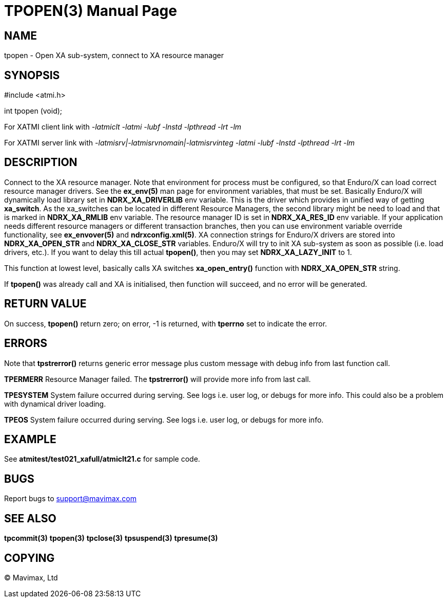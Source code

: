 TPOPEN(3)
=========
:doctype: manpage


NAME
----
tpopen - Open XA sub-system, connect to XA resource manager


SYNOPSIS
--------
#include <atmi.h>

int tpopen (void);

For XATMI client link with '-latmiclt -latmi -lubf -lnstd -lpthread -lrt -lm'

For XATMI server link with '-latmisrv|-latmisrvnomain|-latmisrvinteg -latmi -lubf -lnstd -lpthread -lrt -lm'

DESCRIPTION
-----------
Connect to the XA resource manager. Note that environment for process must be 
configured, so that Enduro/X can load correct resource manager drivers. 
See the *ex_env(5)* man page for environment variables, that must be set. 
Basically Enduro/X will dynamically load library set in *NDRX_XA_DRIVERLIB* env 
variable. This is the driver which provides in unified way of getting *xa_switch*. 
As the xa_switches can be located in different Resource Managers, the second 
library might be need to load and that is marked in *NDRX_XA_RMLIB* env variable. 
The resource manager ID is set in *NDRX_XA_RES_ID* env variable. If your 
application needs different resource managers or different transaction branches, 
then you can use environment variable override functionality, see *ex_envover(5)* 
and *ndrxconfig.xml(5)*. XA connection strings for Enduro/X drivers are stored 
into *NDRX_XA_OPEN_STR* and *NDRX_XA_CLOSE_STR* variables. Enduro/X will try 
to init XA sub-system  as soon as possible (i.e. load drivers, etc.). 
If you want to delay this till actual *tpopen()*, 
then you may set *NDRX_XA_LAZY_INIT* to 1. 

This function at lowest level, basically calls XA switches *xa_open_entry()* 
function with *NDRX_XA_OPEN_STR* string.

If *tpopen()* was already call and XA is initialised, then function will succeed,
 and no error will be generated.

RETURN VALUE
------------
On success, *tpopen()* return zero; on error, -1 is returned, with 
*tperrno* set to indicate the error.


ERRORS
------
Note that *tpstrerror()* returns generic error message plus custom message 
with debug info from last function call.

*TPERMERR* Resource Manager failed. The *tpstrerror()* will provide more 
info from last call.

*TPESYSTEM* System failure occurred during serving. See logs i.e. 
user log, or debugs for more info. This could also be a 
problem with dynamical driver loading.

*TPEOS* System failure occurred during serving. See logs i.e. user log, 
or debugs for more info.

EXAMPLE
-------
See *atmitest/test021_xafull/atmiclt21.c* for sample code.

BUGS
----
Report bugs to support@mavimax.com

SEE ALSO
--------
*tpcommit(3)* *tpopen(3)* *tpclose(3)* *tpsuspend(3)* *tpresume(3)*

COPYING
-------
(C) Mavimax, Ltd

